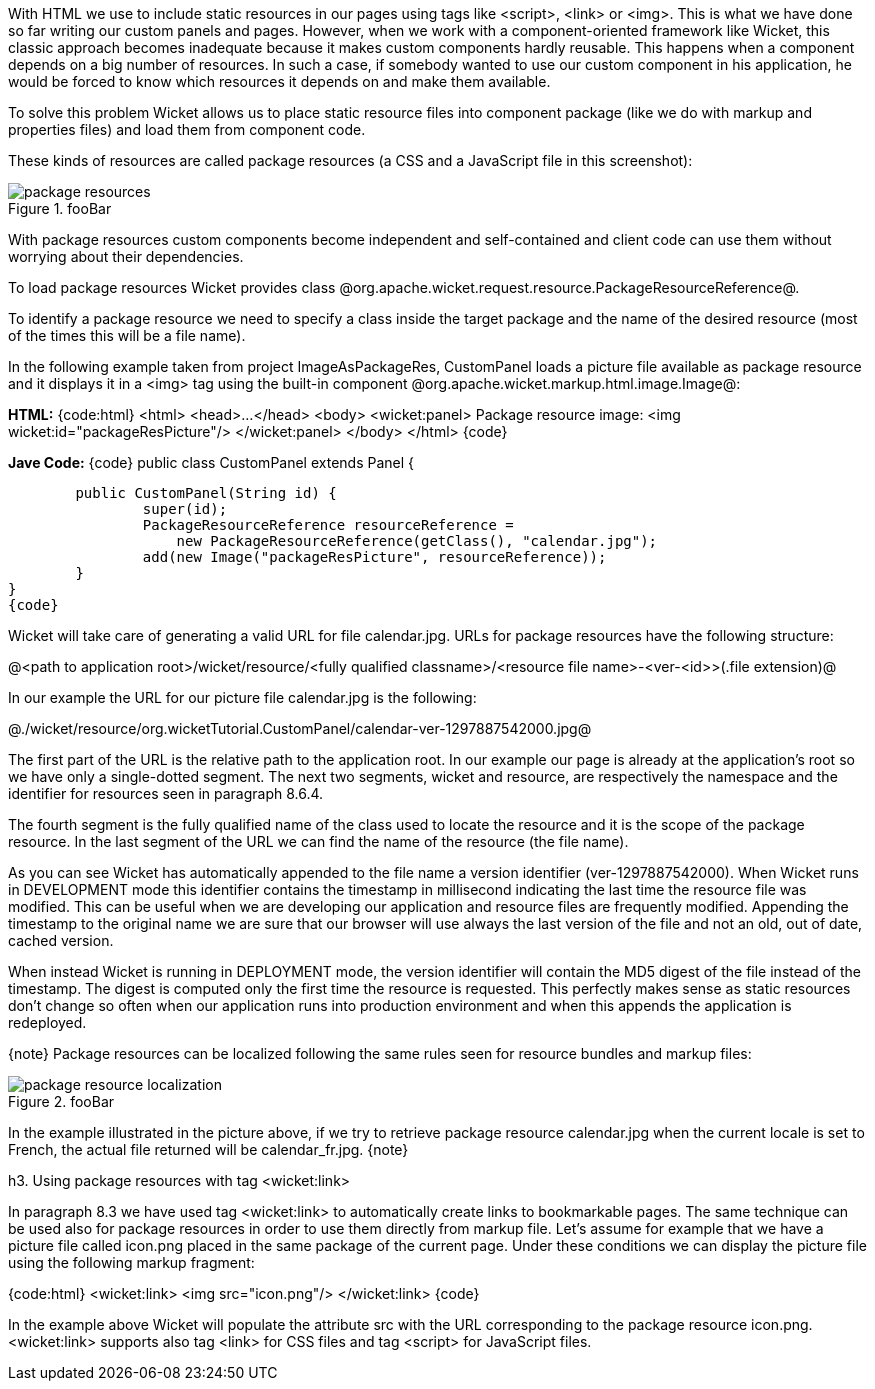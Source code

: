 

With HTML we use to include static resources in our pages using tags like <script>, <link> or <img>. This is what we have done so far writing our custom panels and pages. However, when we work with a component-oriented framework like Wicket, this classic approach becomes inadequate because it makes custom components hardly reusable. This happens when a component depends on a big number of resources. In such a case, if somebody wanted to use our custom component in his application, he would be forced to know which resources it depends on and make them available.

To solve this problem Wicket allows us to place static resource files into component package (like we do with markup and properties files) and load them from component code.

These kinds of resources are called package resources (a CSS and a JavaScript file in this screenshot):  

image::package-resources.png[title="fooBar"]

With package resources custom components become independent and self-contained and client code can use them without worrying about their dependencies.

To load package resources Wicket provides class @org.apache.wicket.request.resource.PackageResourceReference@. 

To identify a package resource we need to specify a class inside the target package and the name of the desired resource (most of the times this will be a file name). 

In the following example taken from project ImageAsPackageRes, CustomPanel loads a picture file available as package resource and it displays it in a <img> tag using the built-in component @org.apache.wicket.markup.html.image.Image@: 

*HTML:*
{code:html}
<html>
<head>...</head>
<body>
<wicket:panel>
	Package resource image: <img wicket:id="packageResPicture"/>
</wicket:panel>
</body>
</html>
{code}

*Jave Code:*
{code}
public class CustomPanel extends Panel {

	public CustomPanel(String id) {
		super(id);
		PackageResourceReference resourceReference = 
	            new PackageResourceReference(getClass(), "calendar.jpg");
		add(new Image("packageResPicture", resourceReference));
	}
}
{code}

Wicket will take care of generating a valid URL for file calendar.jpg. URLs for package resources have the following structure:

@<path to application root>/wicket/resource/<fully qualified classname>/<resource file name>-<ver-<id>>(.file extension)@

In our example the URL for our picture file calendar.jpg is the following:

@./wicket/resource/org.wicketTutorial.CustomPanel/calendar-ver-1297887542000.jpg@

The first part of the URL is the relative path to the application root. In our example our page is already at the application's root so we have only a single-dotted segment. The next two segments, wicket and resource, are respectively the namespace and the identifier for resources seen in paragraph 8.6.4. 

The fourth segment is the fully qualified name of the class used to locate the resource and it is the scope of the package resource. In the last segment of the URL we can find the name of the resource (the file name).

As you can see Wicket has automatically appended to the file name a version identifier (ver-1297887542000). When Wicket runs in DEVELOPMENT mode this identifier contains the timestamp in millisecond indicating the last time the resource file was modified. This can be useful when we are developing our application and resource files are frequently modified. Appending the timestamp to the original name we are sure that our browser will use always the last version of the file and not an old, out of date, cached version. 

When instead Wicket is running in DEPLOYMENT mode, the version identifier will contain the MD5 digest of the file instead of the timestamp. The digest is computed only the first time the resource is requested. This perfectly makes sense as static resources don't change so often when our application runs into production environment and when this appends the application is redeployed. 

{note}
Package resources can be localized following the same rules seen for resource bundles and markup files:

image::package-resource-localization.png[title="fooBar"]

In the example illustrated in the picture above, if we try to retrieve package resource calendar.jpg when the current locale is set to French, the actual file returned will be calendar_fr.jpg.
{note}


h3. Using package resources with tag <wicket:link>

In paragraph 8.3 we have used tag <wicket:link> to automatically create links to bookmarkable pages. The same technique can be used also for package resources in order to use them directly from markup file. Let's assume for example that we have a picture file called icon.png placed in the same package of the current page. Under these conditions we can display the picture file using the following markup fragment:

{code:html}
<wicket:link>
   <img src="icon.png"/>
</wicket:link>
{code}

In the example above Wicket will populate the attribute src with the URL corresponding to the package resource icon.png. <wicket:link> supports also tag <link> for CSS files and tag <script> for JavaScript files.
